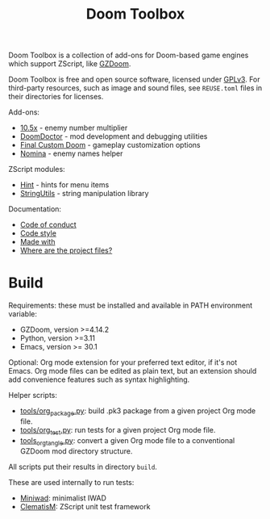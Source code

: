 # SPDX-FileCopyrightText: © 2025 Alexander Kromm <mmaulwurff@gmail.com>
# SPDX-License-Identifier: CC0-1.0

#+title: Doom Toolbox

Doom Toolbox is a collection of add-ons for Doom-based game engines which support ZScript, like [[https://zdoom.org/downloads][GZDoom]].

Doom Toolbox is free and open source software, licensed under [[file:LICENSES/GPL-3.0-only.txt][GPLv3]]. For third-party resources, such as image and sound files, see ~REUSE.toml~ files in their directories for licenses.

Add-ons:
- [[file:10.5x.org][10.5x]] - enemy number multiplier
- [[file:DoomDoctor.org][DoomDoctor]] - mod development and debugging utilities
- [[file:FinalCustomDoom.org][Final Custom Doom]] - gameplay customization options
- [[file:Nomina.org][Nomina]] - enemy names helper

ZScript modules:
- [[file:modules/Hint.org][Hint]] - hints for menu items
- [[file:modules/StringUtils.org][StringUtils]] - string manipulation library

Documentation:
- [[file:documentation/CodeOfConduct.org][Code of conduct]]
- [[file:documentation/CodeStyle.org][Code style]]
- [[file:documentation/MadeWith.org][Made with]]
- [[file:documentation/WhereAreTheProjectFiles.org][Where are the project files?]]

* Build

Requirements: these must be installed and available in PATH environment variable:
- GZDoom, version >=4.14.2
- Python, version >=3.11
- Emacs, version >= 30.1

Optional: Org mode extension for your preferred text editor, if it's not Emacs. Org mode files can be edited as plain text, but an extension should add convenience features such as syntax highlighting.

Helper scripts:
- [[file:tools/org_package.py][tools/org_package.py]]: build .pk3 package from a given project Org mode file.
- [[file:tools/org_test.py][tools/org_test.py]]: run tests for a given project Org mode file.
- [[file:tools/org_tangle.py][tools_org_tangle.py]]: convert a given Org mode file to a conventional GZDoom mod directory structure.

All scripts put their results in directory ~build~.

These are used internally to run tests:
- [[https://github.com/fragglet/miniwad][Miniwad]]: minimalist IWAD
- [[https://github.com/mmaulwurff/clematis][ClematisM]]: ZScript unit test framework
